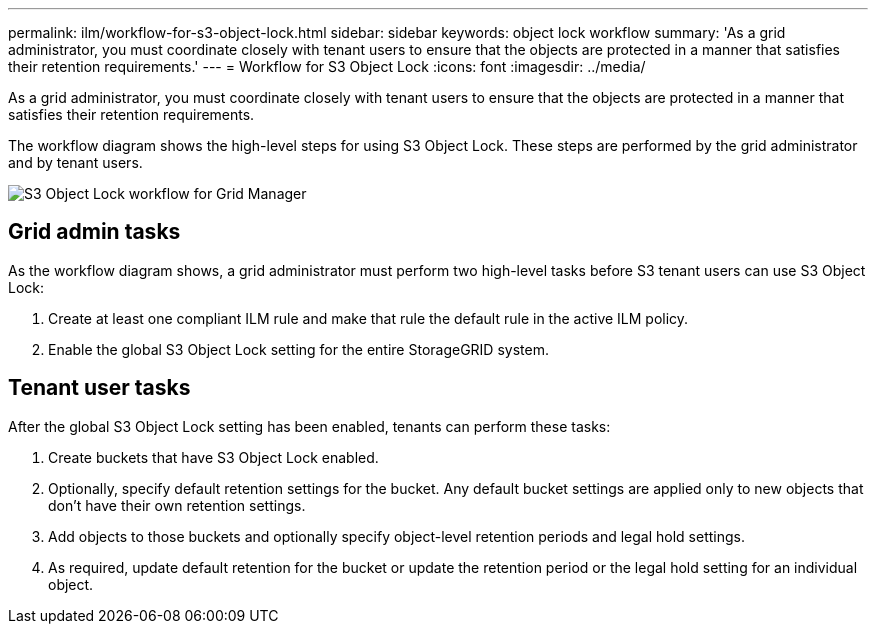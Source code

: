 ---
permalink: ilm/workflow-for-s3-object-lock.html
sidebar: sidebar
keywords: object lock workflow
summary: 'As a grid administrator, you must coordinate closely with tenant users to ensure that the objects are protected in a manner that satisfies their retention requirements.'
---
= Workflow for S3 Object Lock
:icons: font
:imagesdir: ../media/

[.lead]
As a grid administrator, you must coordinate closely with tenant users to ensure that the objects are protected in a manner that satisfies their retention requirements.

The workflow diagram shows the high-level steps for using S3 Object Lock. These steps are performed by the grid administrator and by tenant users.

image::../media/s3_object_lock_workflow_gm.png[S3 Object Lock workflow for Grid Manager]

== Grid admin tasks

As the workflow diagram shows, a grid administrator must perform two high-level tasks before S3 tenant users can use S3 Object Lock:

. Create at least one compliant ILM rule and make that rule the default rule in the active ILM policy.
. Enable the global S3 Object Lock setting for the entire StorageGRID system.

== Tenant user tasks

After the global S3 Object Lock setting has been enabled, tenants can perform these tasks:

. Create buckets that have S3 Object Lock enabled.
. Optionally, specify default retention settings for the bucket. Any default bucket settings are applied only to new objects that don't have their own retention settings.
. Add objects to those buckets and optionally specify object-level retention periods and legal hold settings.
. As required, update default retention for the bucket or update the retention period or the legal hold setting for an individual object.

